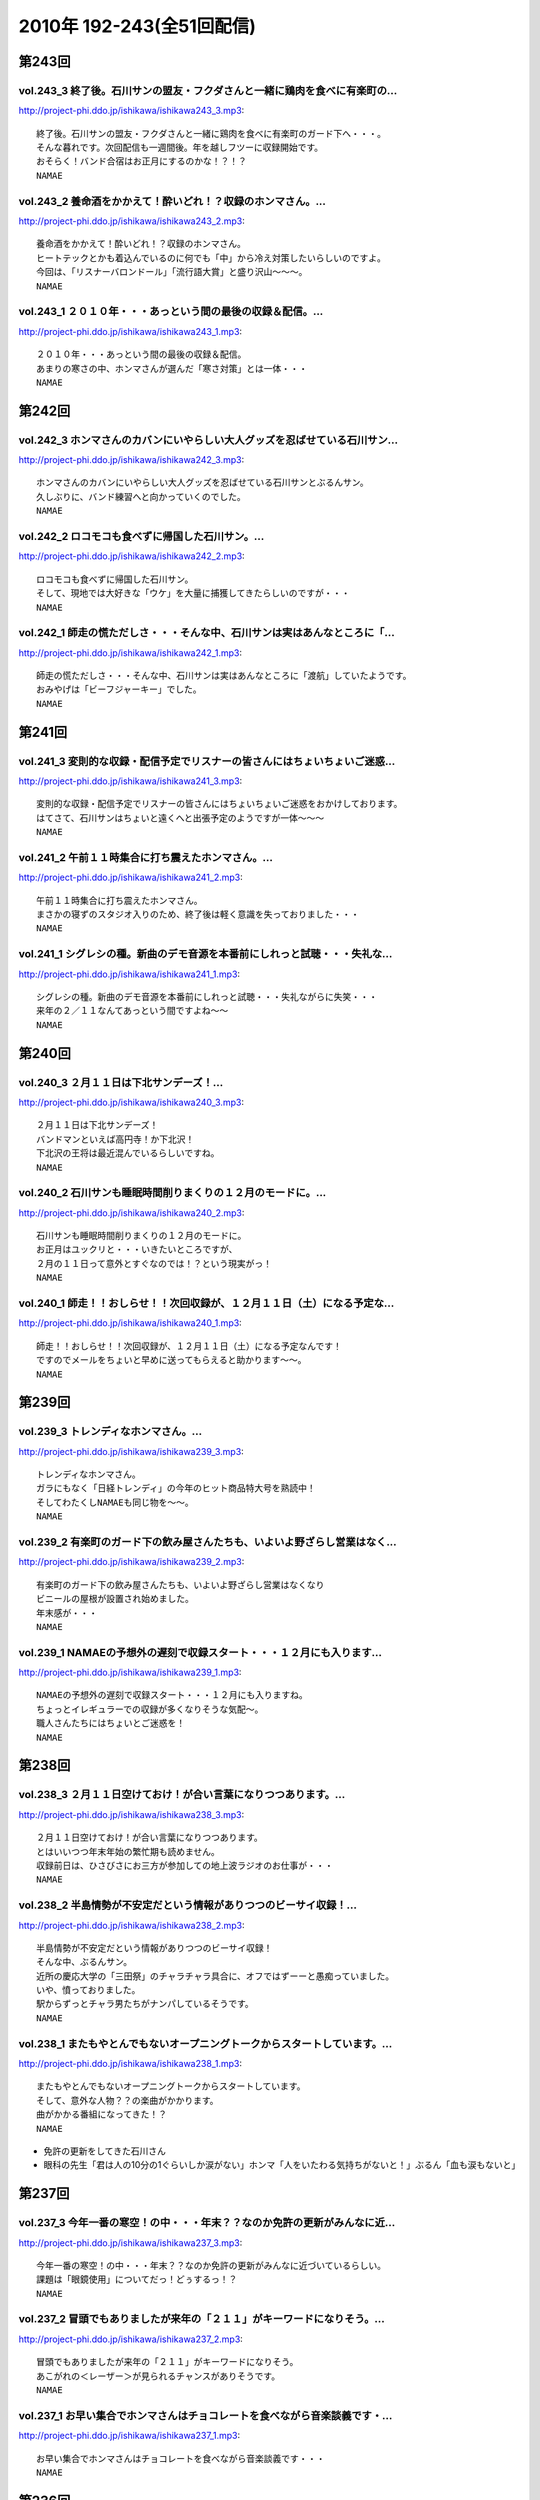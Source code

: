 ==========================
2010年 192-243(全51回配信)
==========================

第243回
========

vol.243_3 終了後。石川サンの盟友・フクダさんと一緒に鶏肉を食べに有楽町の...
---------------------------------------------------------------------------

http://project-phi.ddo.jp/ishikawa/ishikawa243_3.mp3::

   終了後。石川サンの盟友・フクダさんと一緒に鶏肉を食べに有楽町のガード下へ・・・。
   そんな暮れです。次回配信も一週間後。年を越しフツーに収録開始です。
   おそらく！バンド合宿はお正月にするのかな！？！？
   NAMAE

vol.243_2 養命酒をかかえて！酔いどれ！？収録のホンマさん。...
-------------------------------------------------------------

http://project-phi.ddo.jp/ishikawa/ishikawa243_2.mp3::

   養命酒をかかえて！酔いどれ！？収録のホンマさん。
   ヒートテックとかも着込んでいるのに何でも「中」から冷え対策したいらしいのですよ。
   今回は、「リスナーバロンドール」「流行語大賞」と盛り沢山～～～。
   NAMAE

vol.243_1 ２０１０年・・・あっという間の最後の収録＆配信。...
-------------------------------------------------------------

http://project-phi.ddo.jp/ishikawa/ishikawa243_1.mp3::

   ２０１０年・・・あっという間の最後の収録＆配信。
   あまりの寒さの中、ホンマさんが選んだ「寒さ対策」とは一体・・・
   NAMAE

第242回
========

vol.242_3 ホンマさんのカバンにいやらしい大人グッズを忍ばせている石川サン...
---------------------------------------------------------------------------

http://project-phi.ddo.jp/ishikawa/ishikawa242_3.mp3::

   ホンマさんのカバンにいやらしい大人グッズを忍ばせている石川サンとぶるんサン。
   久しぶりに、バンド練習へと向かっていくのでした。
   NAMAE

vol.242_2 ロコモコも食べずに帰国した石川サン。...
-------------------------------------------------

http://project-phi.ddo.jp/ishikawa/ishikawa242_2.mp3::

   ロコモコも食べずに帰国した石川サン。
   そして、現地では大好きな「ウケ」を大量に捕獲してきたらしいのですが・・・
   NAMAE

vol.242_1 師走の慌ただしさ・・・そんな中、石川サンは実はあんなところに「...
---------------------------------------------------------------------------

http://project-phi.ddo.jp/ishikawa/ishikawa242_1.mp3::

   師走の慌ただしさ・・・そんな中、石川サンは実はあんなところに「渡航」していたようです。
   おみやげは「ビーフジャーキー」でした。
   NAMAE

第241回
========

vol.241_3 変則的な収録・配信予定でリスナーの皆さんにはちょいちょいご迷惑...
---------------------------------------------------------------------------

http://project-phi.ddo.jp/ishikawa/ishikawa241_3.mp3::

   変則的な収録・配信予定でリスナーの皆さんにはちょいちょいご迷惑をおかけしております。
   はてさて、石川サンはちょいと遠くへと出張予定のようですが一体～～～
   NAMAE

vol.241_2 午前１１時集合に打ち震えたホンマさん。...
---------------------------------------------------

http://project-phi.ddo.jp/ishikawa/ishikawa241_2.mp3::

   午前１１時集合に打ち震えたホンマさん。
   まさかの寝ずのスタジオ入りのため、終了後は軽く意識を失っておりました・・・
   NAMAE

vol.241_1 シグレシの種。新曲のデモ音源を本番前にしれっと試聴・・・失礼な...
---------------------------------------------------------------------------

http://project-phi.ddo.jp/ishikawa/ishikawa241_1.mp3::

   シグレシの種。新曲のデモ音源を本番前にしれっと試聴・・・失礼ながらに失笑・・・
   来年の２／１１なんてあっという間ですよね～～
   NAMAE

第240回
========

vol.240_3 ２月１１日は下北サンデーズ！...
-----------------------------------------

http://project-phi.ddo.jp/ishikawa/ishikawa240_3.mp3::

   ２月１１日は下北サンデーズ！
   バンドマンといえば高円寺！か下北沢！
   下北沢の王将は最近混んでいるらしいですね。
   NAMAE

vol.240_2 石川サンも睡眠時間削りまくりの１２月のモードに。...
-------------------------------------------------------------

http://project-phi.ddo.jp/ishikawa/ishikawa240_2.mp3::

   石川サンも睡眠時間削りまくりの１２月のモードに。
   お正月はユックリと・・・いきたいところですが、
   ２月の１１日って意外とすぐなのでは！？という現実がっ！
   NAMAE

vol.240_1 師走！！おしらせ！！次回収録が、１２月１１日（土）になる予定な...
---------------------------------------------------------------------------

http://project-phi.ddo.jp/ishikawa/ishikawa240_1.mp3::

   師走！！おしらせ！！次回収録が、１２月１１日（土）になる予定なんです！
   ですのでメールをちょいと早めに送ってもらえると助かります～～。
   NAMAE

第239回
========

vol.239_3 トレンディなホンマさん。...
-------------------------------------

http://project-phi.ddo.jp/ishikawa/ishikawa239_3.mp3::

   トレンディなホンマさん。
   ガラにもなく「日経トレンディ」の今年のヒット商品特大号を熟読中！
   そしてわたくしNAMAEも同じ物を～～。
   NAMAE

vol.239_2 有楽町のガード下の飲み屋さんたちも、いよいよ野ざらし営業はなく...
---------------------------------------------------------------------------

http://project-phi.ddo.jp/ishikawa/ishikawa239_2.mp3::

   有楽町のガード下の飲み屋さんたちも、いよいよ野ざらし営業はなくなり
   ビニールの屋根が設置され始めました。
   年末感が・・・
   NAMAE

vol.239_1 NAMAEの予想外の遅刻で収録スタート・・・１２月にも入ります...
---------------------------------------------------------------------------

http://project-phi.ddo.jp/ishikawa/ishikawa239_1.mp3::

   NAMAEの予想外の遅刻で収録スタート・・・１２月にも入りますね。
   ちょっとイレギュラーでの収録が多くなりそうな気配～。
   職人さんたちにはちょいとご迷惑を！
   NAMAE

第238回
========

vol.238_3 ２月１１日空けておけ！が合い言葉になりつつあります。...
-----------------------------------------------------------------

http://project-phi.ddo.jp/ishikawa/ishikawa238_3.mp3::

   ２月１１日空けておけ！が合い言葉になりつつあります。
   とはいいつつ年末年始の繁忙期も読めません。
   収録前日は、ひさびさにお三方が参加しての地上波ラジオのお仕事が・・・
   NAMAE

vol.238_2 半島情勢が不安定だという情報がありつつのビーサイ収録！...
-------------------------------------------------------------------

http://project-phi.ddo.jp/ishikawa/ishikawa238_2.mp3::

   半島情勢が不安定だという情報がありつつのビーサイ収録！
   そんな中、ぶるんサン。
   近所の慶応大学の「三田祭」のチャラチャラ具合に、オフではずーーと愚痴っていました。
   いや、憤っておりました。
   駅からずっとチャラ男たちがナンパしているそうです。
   NAMAE

vol.238_1 またもやとんでもないオープニングトークからスタートしています。...
---------------------------------------------------------------------------

http://project-phi.ddo.jp/ishikawa/ishikawa238_1.mp3::

   またもやとんでもないオープニングトークからスタートしています。
   そして、意外な人物？？の楽曲がかかります。
   曲がかかる番組になってきた！？
   NAMAE

* 免許の更新をしてきた石川さん
* 眼科の先生「君は人の10分の1ぐらいしか涙がない」ホンマ「人をいたわる気持ちがないと！」ぶるん「血も涙もないと」

第237回
========

vol.237_3 今年一番の寒空！の中・・・年末？？なのか免許の更新がみんなに近...
---------------------------------------------------------------------------

http://project-phi.ddo.jp/ishikawa/ishikawa237_3.mp3::

   今年一番の寒空！の中・・・年末？？なのか免許の更新がみんなに近づいているらしい。
   課題は「眼鏡使用」についてだっ！どぅするっ！？
   NAMAE

vol.237_2 冒頭でもありましたが来年の「２１１」がキーワードになりそう。...
-------------------------------------------------------------------------

http://project-phi.ddo.jp/ishikawa/ishikawa237_2.mp3::

   冒頭でもありましたが来年の「２１１」がキーワードになりそう。
   あこがれの＜レーザー＞が見られるチャンスがありそうです。
   NAMAE

vol.237_1 お早い集合でホンマさんはチョコレートを食べながら音楽談義です・...
---------------------------------------------------------------------------

http://project-phi.ddo.jp/ishikawa/ishikawa237_1.mp3::

   お早い集合でホンマさんはチョコレートを食べながら音楽談義です・・・
   NAMAE

第236回
========

vol.236_3 ホンマさんも良くぞめげずにブログを続けているものだと感心してい...
---------------------------------------------------------------------------

http://project-phi.ddo.jp/ishikawa/ishikawa236_3.mp3::

   ホンマさんも良くぞめげずにブログを続けているものだと感心している次第。
   次回収録は週明けての火曜を予定しているので週末じっくりと考えて！？メール送ってきてくださいませ～～～
   NAMAE

vol.236_2 ぶるんサン・・・パン屋のセガレパワー今回は炸裂中。...
---------------------------------------------------------------

http://project-phi.ddo.jp/ishikawa/ishikawa236_2.mp3::

   ぶるんサン・・・パン屋のセガレパワー今回は炸裂中。
   広島の名店の味をはたして、三田のパン屋は分析できたのしょうか？？
   NAMAE

vol.236_1 日曜の昼下がりの集合！...
-----------------------------------

http://project-phi.ddo.jp/ishikawa/ishikawa236_1.mp3::

   日曜の昼下がりの集合！
   有楽町はガード下で明るいうちから酒かっくらっています！！
   NAMAE

第235回
========

vol.235_3 今回から、サウンドマン・マンゴースタジオにも、マイクのスイッチ...
---------------------------------------------------------------------------

http://project-phi.ddo.jp/ishikawa/ishikawa235_3.mp3::

   今回から、サウンドマン・マンゴースタジオにも、マイクのスイッチ＝「カフ」が導入されました！
   しゃべり手の意思によって、スイッチが入れられる状況になったのですが、いかんせん慣れていない！
   よって、ジングル明けなど遠くでしゃべっているように聴こえることがあるかと思います。
   さて、できるようになるもんかな～～～。
   （ラジオのスタジオでは普通のことですが常に発展途上のスタジオなものでして・・・）
   NAMAE

vol.235_2 ホンマさんの「百日セキ」は完治！？した模様です。...
-------------------------------------------------------------

http://project-phi.ddo.jp/ishikawa/ishikawa235_2.mp3::

   ホンマさんの「百日セキ」は完治！？した模様です。
   ただ「おさえている」状況だそうです。
   うーん、それってどうなのでしょうか。
   NAMAE

vol.235_1 私、NAMAEが朝から、何も食べておらず...
-----------------------------------------------------

http://project-phi.ddo.jp/ishikawa/ishikawa235_1.mp3::

   私、NAMAEが朝から、何も食べておらず
   ザッツ・ファストフード・・・マクドナルドをスタジオで食すという流れに！！
   よってスタジオ中にあのマックの匂いが充満！！
   そんな中での収録です。
   NAMAE

第234回
========

vol.234_3 今回の配信分でたびたび出てくる「クロストーク」というワード。...
-------------------------------------------------------------------------

http://project-phi.ddo.jp/ishikawa/ishikawa234_3.mp3::

   今回の配信分でたびたび出てくる「クロストーク」というワード。
   まぁ、ラジオやテレビなど放送でよく「だめよ」と言われるもので、複数人でしゃべる場合、
   他の人のしゃべりにかぶるな・・・といったことなんですが、
   まぁビーサイメンバーは意外とクロストークはないですかな。どうでしょうか？
   NAMAE

vol.234_2 寄る年波・・・それぞれが成長し、年輪を重ねていくわけですが...
-----------------------------------------------------------------------

http://project-phi.ddo.jp/ishikawa/ishikawa234_2.mp3::

   寄る年波・・・それぞれが成長し、年輪を重ねていくわけですが
   ビーサイの内容のくだらなさのベクトルの方向性は年輪を重ねているとは思えませんね。
   NAMAE

vol.234_1 「いやぁ～～クライマックスシリーズのノムさんの解説最高だったわ...
---------------------------------------------------------------------------

http://project-phi.ddo.jp/ishikawa/ishikawa234_1.mp3::

   「いやぁ～～クライマックスシリーズのノムさんの解説最高だったわぁ～～。
   エモヤンと一緒だったのもよかったわぁ～～～」
   BYぶるん・・・と、またもや女子ウケしない会話のする有楽町のスタジオから。
   NAMAE

第233回
========

vol.233_3 皆さんも百日セキには気をつけて！...
---------------------------------------------

http://project-phi.ddo.jp/ishikawa/ishikawa233_3.mp3::

   皆さんも百日セキには気をつけて！
   ホンマさんの近辺では、ポッドキャストとは言えど、
   公表できないネタがまだまだ・・・これは・・・
   NAMAE

vol.233_2 パ・リーグのクライマックスシリーズ最終戦の動向を気にしながらの...
---------------------------------------------------------------------------

http://project-phi.ddo.jp/ishikawa/ishikawa233_2.mp3::

   パ・リーグのクライマックスシリーズ最終戦の動向を気にしながらの収録！！
   収録の合間はああだこうだいいながら野球談義！
   NAMAE

vol.233_1 ホンマさんが三週連続の「マスクマン」での登場！！...
-------------------------------------------------------------

http://project-phi.ddo.jp/ishikawa/ishikawa233_1.mp3::

   ホンマさんが三週連続の「マスクマン」での登場！！
   ぐふぐふ言っています・・・お聴き苦しかったら・・・
   NAMAE

第232回
========

vol.232_3 ガツンガツンに尾を引く・・・...
-----------------------------------------

http://project-phi.ddo.jp/ishikawa/ishikawa232_3.mp3::

   ガツンガツンに尾を引く・・・
   「ぶるん合コンで収録スケジュール調整事件」ぐったりすること確実な罰ゲームのお話が長引き～～。
   「なまえさんも来てよ～～」とお誘いもありますが・・・
   NAMAE

vol.232_2 体育の日（祝日）収録だったので静かな有楽町オフィス街。...
-------------------------------------------------------------------

http://project-phi.ddo.jp/ishikawa/ishikawa232_2.mp3::

   体育の日（祝日）収録だったので静かな有楽町オフィス街。
   夏場は地獄の暑さのスタジオも、空調がとまっていても快適な季節となっておりますよ。
   NAMAE

vol.232_1 誕生日パーティにも「マスク姿」で登場するホンマさんですが、...
-----------------------------------------------------------------------

http://project-phi.ddo.jp/ishikawa/ishikawa232_1.mp3::

   誕生日パーティにも「マスク姿」で登場するホンマさんですが、
   一週間たった収録当日もまたもや風邪モード！！
   石川さんもどうやら・・・
   NAMAE

第231回
========

vol.231_3 週アタマ・・・月曜夜からの誕生パーティーへ・・・...
-------------------------------------------------------------

http://project-phi.ddo.jp/ishikawa/ishikawa231_3.mp3::

   週アタマ・・・月曜夜からの誕生パーティーへ・・・
   その模様のルポは来週になるのかならないのか！？
   ぶるんさんの「１５時間夜行バス」は実現なるのか！？
   NAMAE

vol.231_2 とある、バースデイパーティに行くのに誰一人として「誕生日プレゼ...
---------------------------------------------------------------------------

http://project-phi.ddo.jp/ishikawa/ishikawa231_2.mp3::

   とある、バースデイパーティに行くのに誰一人として「誕生日プレゼント」を用意していないっ！！
   どうするビーサイメンバー・・・石川さんノリとしては「タバコだな」と。
   NAMAE

vol.231_1 ホンマさん・・・まさかのマスクマンで登場！...
-------------------------------------------------------

http://project-phi.ddo.jp/ishikawa/ishikawa231_1.mp3::

   ホンマさん・・・まさかのマスクマンで登場！
   セキが出ていてお聴き苦しいところありますが、内容はエンジン全開で。
   NAMAE

第230回
========

vol.230_3 ホンマさん、新曲への意欲が湧いてきているようで！...
-------------------------------------------------------------

http://project-phi.ddo.jp/ishikawa/ishikawa230_3.mp3::

   ホンマさん、新曲への意欲が湧いてきているようで！
   リスナーのみんなは、下北沢とかって行ったことある？
   行きたいけど行くチャンスがないアナタ～～～
   そんな機会をビーサイで作れたらっ！！
   NAMAE

vol.230_2 石川サンのまさかの「夢」ネタからスタートの一本目でしたが～～～...
---------------------------------------------------------------------------

http://project-phi.ddo.jp/ishikawa/ishikawa230_2.mp3::

   石川サンのまさかの「夢」ネタからスタートの一本目でしたが～～～。
   先週末は、有楽町のマンゴースタジオでの収録もないのにベタにガード下の居酒屋へ。
   しかも最近、石川サンがそこそこ通っているので、おやじサンに顔を覚えられている始末。
   NAMAE

vol.230_1 まさかの新キャラ！？ヨシミちゃん登場・・・...
-------------------------------------------------------

http://project-phi.ddo.jp/ishikawa/ishikawa230_1.mp3::

   まさかの新キャラ！？ヨシミちゃん登場・・・
   しかもまたヒドい表現方法を・・・
   NAMAE

第229回
========

vol.229_3 そんなさなか、コレクティブストアでは、...
---------------------------------------------------

http://project-phi.ddo.jp/ishikawa/ishikawa229_3.mp3::

   そんなさなか、コレクティブストアでは、
   ひそかに限定グッズが販売をスタートしているとかしないとか！？
   今回も、なかなかナイス！ナイス村西！
   NAMAE

vol.229_2 しゃべくるお三方の顔・・・鼻のアタマは真っ赤！...
-----------------------------------------------------------

http://project-phi.ddo.jp/ishikawa/ishikawa229_2.mp3::

   しゃべくるお三方の顔・・・鼻のアタマは真っ赤！
   日焼けしまくりで帰ってきたその姿は登山家のそれでありました！
   ホンマさんは・・・日焼けしてない。
   アグレッシブさはほどほどにテントを転々としていたらしい。
   NAMAE

vol.229_1 なんだかんだで滋賀県！琵琶湖！草津！...
-------------------------------------------------

http://project-phi.ddo.jp/ishikawa/ishikawa229_1.mp3::

   なんだかんだで滋賀県！琵琶湖！草津！
   お三方＋弊社サウンドマンからも兵隊がひとり。
   道中裏話もそこそこに罵倒が・・・どんだけ否定されるのか！
   NAMAE

第228回
========

vol.228_3 静かな湖畔の森の陰から・・・ビーサイ三人の声がする！！...
-------------------------------------------------------------------

http://project-phi.ddo.jp/ishikawa/ishikawa228_3.mp3::

   静かな湖畔の森の陰から・・・ビーサイ三人の声がする！！
   次回も月曜収録の予定～～なのですがっ！
   三連休最後の日にはたして三人は無事に帰ってこれるのか！？！？これが問題。
   なにしろ昨年は１１時間かかってますから。
   NAMAE

vol.228_2 なんといっても琵琶湖！三連休のためレンタカーもままならぬ状況！...
---------------------------------------------------------------------------

http://project-phi.ddo.jp/ishikawa/ishikawa228_2.mp3::

   なんといっても琵琶湖！三連休のためレンタカーもままならぬ状況！とのことだが・・・
   無事を願いたいものです。
   ちなみに今回は、チケットがなくても入れる「フリーエリア」にブースがあるとのことなので
   ライブ観覧のないひとも触れあい！？が可能ですよ。
   NAMAE

vol.228_1 突貫工事で良い物ができてこそ！！...
---------------------------------------------

http://project-phi.ddo.jp/ishikawa/ishikawa228_1.mp3::

   突貫工事で良い物ができてこそ！！
   滋賀県は草津・・・（草津温泉じゃないぞ！）で行われる「イナズマロックフェス」に
   今年は石川サンがお仕事で参加！
   さらにホンマさんぶるんサンの仕事も取り付けてきたので
   今週末はビーサイメンバーは琵琶湖のほとりに出現するのだ！
   NAMAE

第227回
========

vol.227_3 イナズマロックフェスもとっくのとうに二週間を切っておりまして・...
---------------------------------------------------------------------------

http://project-phi.ddo.jp/ishikawa/ishikawa227_3.mp3::

   イナズマロックフェスもとっくのとうに二週間を切っておりまして・・・
   はたして石川サンの動きはどうなるのか！？！？
   滋賀県近辺の皆さんはお知らせに注目！
   NAMAE

vol.227_2 というわけで、まさかの『合コン』によるスケジュール調整だったわ...
---------------------------------------------------------------------------

http://project-phi.ddo.jp/ishikawa/ishikawa227_2.mp3::

   というわけで、まさかの『合コン』によるスケジュール調整だったわけです！
   残暑混じりのビーサイ選挙への投票・・・待ってます！！
   罰ゲームか！？
   NAMAE

vol.227_1 ９月３日（木曜）に来たリアルなメール・・・...
-------------------------------------------------------

http://project-phi.ddo.jp/ishikawa/ishikawa227_1.mp3::

   ９月３日（木曜）に来たリアルなメール・・・
   ＦＲＯＭぶるんぶるん
   「来週の収録。月曜にどうしても外せない用事が出来てしまいました。収録日ずらすこと出来ますか？」
   そこから始まったスケジュール調整諸々・・・
   そして、収録は９月７日（火曜）の夜８時半からスタートしたわけですが～～～
   NAMAE

第226回
========

vol.226_3 北日本ってどの辺からなのか！？わかりませんが、...
-----------------------------------------------------------

http://project-phi.ddo.jp/ishikawa/ishikawa226_3.mp3::

   北日本ってどの辺からなのか！？わかりませんが、
   はたして北海道ツアー計画は実現するのか！？
   これは予算との相談にもなりそうですな。
   ＮＡＭＡＥ

vol.226_2 ぶるんさん曰く「あややはメッチャかわいいんだぞ！」発言から早・...
---------------------------------------------------------------------------

http://project-phi.ddo.jp/ishikawa/ishikawa226_2.mp3::

   ぶるんさん曰く「あややはメッチャかわいいんだぞ！」発言から早・・・
   先日の石川さんとの「Ｆ１」さんたちとのお仕事。
   「しーあがいなーそいほー」の真実がわかりました。
   ＮＡＭＡＥ

vol.226_1 明らかな寝坊なのでは！？...
-------------------------------------

http://project-phi.ddo.jp/ishikawa/ishikawa226_1.mp3::

   明らかな寝坊なのでは！？
   ぬるりと３０分遅れのホンマさん・・・
   なんとかスタートするも、なんやかんや言われ・・・。
   プリズンブレイクの企画化も！？
   ＮＡＭＡＥ

第225回
========

vol.225_3 次なる握手会ツアーの行き先は・・・北日本は実現するのか！？！？...
---------------------------------------------------------------------------

http://project-phi.ddo.jp/ishikawa/ishikawa225_3.mp3::

   次なる握手会ツアーの行き先は・・・北日本は実現するのか！？！？
   そのためにも・・・ウィークデイは仕事しよ～
   NAMAE

vol.225_2 ホンマさんの才能が開花する・・・2010夏っ～...
-----------------------------------------------------------

http://project-phi.ddo.jp/ishikawa/ishikawa225_2.mp3::

   ホンマさんの才能が開花する・・・2010夏っ～
   スタジオはタニマチさんたちからの素敵なお土産であふれました～～～
   本当にありがとうございます。
   NAMAE

vol.225_1 本州の果てへ・・・北九州帰りのお三方！...
---------------------------------------------------

http://project-phi.ddo.jp/ishikawa/ishikawa225_1.mp3::

   本州の果てへ・・・北九州帰りのお三方！
   冒頭から非常に下衆！ゲス！な入りです・・・
   どんな車内だったのだろうか・・・
   NAMAE

第224回
========

vol.224_3 まさかの！？ラストはYOKOHAMA！！...
-----------------------------------------------------

http://project-phi.ddo.jp/ishikawa/ishikawa224_3.mp3::

   まさかの！？ラストはYOKOHAMA！！
   東海道で『なぞかけ』がこのようなカタチでブレイクするとは！？
   次週は・・・早くもさらに西へ！！
   NAMAE

vol.224_2 ねづっちサン乗っかりも甚だしい！！...
-----------------------------------------------

http://project-phi.ddo.jp/ishikawa/ishikawa224_2.mp3::

   ねづっちサン乗っかりも甚だしい！！
   ホンマさんの意外な才能が開花したとの中日本道中のようです。
   しかし、フツーではありえない日程ですが、フツーにロングドライブを敢行しとりますな。
   NAMAE

vol.224_1 「あいのり」が復活！？と噂される折・・・...
-----------------------------------------------------

http://project-phi.ddo.jp/ishikawa/ishikawa224_1.mp3::

   「あいのり」が復活！？と噂される折・・・
   こちらではいつものデスワゴン！が真夏に復活！
   今回のラストは見事なミラクルが起こったらしいのですが～～～
   NAMAE

第223回
========

vol.223_3 いよいよ「中日本」ツアーが始まります！！...
-----------------------------------------------------

http://project-phi.ddo.jp/ishikawa/ishikawa223_3.mp3::

   いよいよ「中日本」ツアーが始まります！！
   昨年末は徳島から長岡行きの時にすっ飛ばしていった富山にも出没する予定・・・はたして・・・
   ツイッター登録してみよう～～ホンマさんが行脚実況する予定ですぜ。
   NAMAE

vol.223_2 ペーパードライバー歴早１０年のぶるんサン！！...
---------------------------------------------------------

http://project-phi.ddo.jp/ishikawa/ishikawa223_2.mp3::

   ペーパードライバー歴早１０年のぶるんサン！！
   学生時代は親のクルマをブイブイ乗り回していたというが・・・
   週末にハンドルを握ることはあるのか！？
   NAMAE

vol.223_1 気になる全国行脚・・・石川サンのナイス！スケジューリングの模様...
---------------------------------------------------------------------------

http://project-phi.ddo.jp/ishikawa/ishikawa223_1.mp3::

   気になる全国行脚・・・石川サンのナイス！スケジューリングの模様は番組ホームページにて詳細が。
   お盆の中央高速ってどうなんだろうか！？
   強行軍なのかないのか！？
   NAMAE

第222回
========

vol.222_3 FMかつしか！！京成立石って東京のどのへんなんだ！？...
-----------------------------------------------------------------

http://project-phi.ddo.jp/ishikawa/ishikawa222_3.mp3::

   FMかつしか！！京成立石って東京のどのへんなんだ！？
   東京人でも結構なローカルスポットです。
   良い居酒屋とかはあるらしい・・・程度の情報しか・・・
   NAMAE

vol.222_2 東京即売会・・・S2NのTシャツを着込んで登場！といきたかった...
---------------------------------------------------------------------------

http://project-phi.ddo.jp/ishikawa/ishikawa222_2.mp3::

   東京即売会・・・S2NのTシャツを着込んで登場！といきたかったところですがっ！（NAMAEも着ていったよ）
   なんと、ぶるんサン・・・素でフツーのいつもの服で登場！
   ぶるんサンのTシャツはまだリスナーの目に生で触れることはないのでした・・・
   NAMAE

vol.222_1 FMかつしか！東京即売会！タニマチング!!! といろいろあった...
---------------------------------------------------------------------------

http://project-phi.ddo.jp/ishikawa/ishikawa222_1.mp3::

   FMかつしか！東京即売会！タニマチング!!! といろいろあった一週間。
   猛暑の中しゃべっています。いやぁ、ごっつぁんでした～～～
   NAMAE

第221回
========

vol.221_3 ２０２２年・・・ワールドカップ日本開催に向けての招致活動・・・...
---------------------------------------------------------------------------

http://project-phi.ddo.jp/ishikawa/ishikawa221_3.mp3::

   ２０２２年・・・ワールドカップ日本開催に向けての招致活動・・・
   一応の成果を見せたようですが・・・
   S2Nの販売会招致活動も全国的に激化している模様です。
   NAMAE

vol.221_2 文京区・・・茗荷谷・・・東京に住む我々にも結構、馴染みの薄い地...
---------------------------------------------------------------------------

http://project-phi.ddo.jp/ishikawa/ishikawa221_2.mp3::

   文京区・・・茗荷谷・・・東京に住む我々にも結構、馴染みの薄い地域での販売会スタート！
   来てね～～～いや、メンバーがたどり着けるのか！？
   NAMAE

vol.221_1 地上波にコノ人たちが出ていいのか・・・...
---------------------------------------------------

http://project-phi.ddo.jp/ishikawa/ishikawa221_1.mp3::

   地上波にコノ人たちが出ていいのか・・・
   アノ「こち亀」で有名な下町のコミュニティーFMに登場しちゃうわけです。
   NAMAE

第220回
========

vol.220_3 シグレシ・・・あれアー写は！？...
-------------------------------------------

http://project-phi.ddo.jp/ishikawa/ishikawa220_3.mp3::

   シグレシ・・・あれアー写は！？
   そう宣材写真がないのですっ！はたして・・・
   NAMAE

vol.220_2 「タニマチ」とずぶずぶになりそうなビーサイ！！...
-----------------------------------------------------------

http://project-phi.ddo.jp/ishikawa/ishikawa220_2.mp3::

   「タニマチ」とずぶずぶになりそうなビーサイ！！
   ごっちゃん体質になるのはこれからだ！！野球賭博は・・・ダメですよ！！
   全国的な「招致合戦」が展開中です。
   NAMAE

vol.220_1 酷暑日の東京・・・...
-------------------------------

http://project-phi.ddo.jp/ishikawa/ishikawa220_1.mp3::

   酷暑日の東京・・・
   海の日の収録！も相変わらず、空調のきかない休日のスタジオからお届け～～～。
   石川さんはジム帰り・・・
   NAMAE

第219回
========

vol.219_3 コノ夏、神出鬼没になりそうなビーサイメンバー。...
-----------------------------------------------------------

http://project-phi.ddo.jp/ishikawa/ishikawa219_3.mp3::

   コノ夏、神出鬼没になりそうなビーサイメンバー。
   手売りで地方まわり・・・典型的なインディーズ的動きがここに・・・。
   那須塩原はマスト事項に。大田原牛が忘れられないようです。
   NAMAE

vol.219_2 ・・・地方各局！への仕掛けについて！！...
---------------------------------------------------

http://project-phi.ddo.jp/ishikawa/ishikawa219_2.mp3::

   ・・・地方各局！への仕掛けについて！！
   東京へ討って出る・・・のではなくて、地方に討って出るUターン！？
   就職方式プロモーションです。
   NAMAE

vol.219_1 「音源解禁」その後の反応がいろいろと・・・...
-------------------------------------------------------

http://project-phi.ddo.jp/ishikawa/ishikawa219_1.mp3::

   「音源解禁」その後の反応がいろいろと・・・
   フルオンエアーはないのでそれは「お皿」を手にしてからですな。
   NAMAE

第218回
========

vol.218_3 地方局のラジオ番組が異様に気になるビーサイメンバー！...
-----------------------------------------------------------------

http://project-phi.ddo.jp/ishikawa/ishikawa218_3.mp3::

   地方局のラジオ番組が異様に気になるビーサイメンバー！
   配信している我々だが、やはり地上波へのあくなき憧れは・・・あるっ！
   NAMAE

vol.218_2 収録前・・・ホンマさんによる執拗なまでの「K－POP」プロモー...
---------------------------------------------------------------------------

http://project-phi.ddo.jp/ishikawa/ishikawa218_2.mp3::

   収録前・・・ホンマさんによる執拗なまでの「K－POP」プロモーションに唖然騒然！！
   自分たちの音楽をさしおきおすすめする有様！！
   NAMAE

vol.218_1 いわゆるひとつの「宇宙初OA」的なっ！！...
-----------------------------------------------------

http://project-phi.ddo.jp/ishikawa/ishikawa218_1.mp3::

   いわゆるひとつの「宇宙初OA」的なっ！！
   噂のあの曲がズンズン流れるので・・・静かにして聴くよーに！
   NAMAE

第217回
========

vol.217_3 こちらの配信の最後に、S2Nがの楽曲がチろっと流れます！...
---------------------------------------------------------------------

http://project-phi.ddo.jp/ishikawa/ishikawa217_3.mp3::

   こちらの配信の最後に、S2Nがの楽曲がチろっと流れます！
   本オンエアはいつに・・・
   NAMAE

vol.217_2 スタジオがまたしても猛暑になる時期がやってきました！！...
-------------------------------------------------------------------

http://project-phi.ddo.jp/ishikawa/ishikawa217_2.mp3::

   スタジオがまたしても猛暑になる時期がやってきました！！
   マンゴースタジオはまさに熱帯です。
   楽曲のリクエスト体制は整えておいてください！！
   NAMAE

vol.217_1 まさかの「死にたい」発言から！！？？...
-------------------------------------------------

http://project-phi.ddo.jp/ishikawa/ishikawa217_1.mp3::

   まさかの「死にたい」発言から！！？？
   先週末は「マスタリング」だったのですが・・・はたして！？
   NAMAE

第216回
========

vol.216_3 集合はゆるく！！解散は一目散に！！...
-----------------------------------------------

http://project-phi.ddo.jp/ishikawa/ishikawa216_3.mp3::

   集合はゆるく！！解散は一目散に！！
   なんでもヴォーカル録があるとかで。
   またしても、ヤナギダさんの元へとお三方は出ていったのでした・・・
   NAMAE

vol.216_2 ホンマさんがっ！クリエイターのはしくれ的にパソコンで音づくりを...
---------------------------------------------------------------------------

http://project-phi.ddo.jp/ishikawa/ishikawa216_2.mp3::

   ホンマさんがっ！クリエイターのはしくれ的にパソコンで音づくりをしていらっしゃる～～～！！
   そんなクリエイティブなスタジオからお届けしていますが。
   NAMAE

vol.216_1 ホンマさんによる・・・ゲスイイ男発言！！...
-----------------------------------------------------

http://project-phi.ddo.jp/ishikawa/ishikawa216_1.mp3::

   ホンマさんによる・・・ゲスイイ男発言！！
   今回も「ゲスイイ話」からスタートです。
   NAMAE

第215回
========

vol.215_3 サッカー日本代表の活躍のわからぬままのいつもの収録！...
-----------------------------------------------------------------

http://project-phi.ddo.jp/ishikawa/ishikawa215_3.mp3::

   サッカー日本代表の活躍のわからぬままのいつもの収録！
   代表の結果以上に、レコーディングの結果が気になるお三方でした！！
   なんか、ミュージシャンのやっているポッドキャストになってきましたな。
   NAMAE

vol.215_2 こちらの配信が行われている頃は...
-------------------------------------------

http://project-phi.ddo.jp/ishikawa/ishikawa215_2.mp3::

   こちらの配信が行われている頃は
   おそらく「レコーディング」が完結しているであろう・・・。はたして出来は！?
   男たちの顔は、ミュージシャンのそれであった・・・
   NAMAE

vol.215_1 「ビーサイ決戦前夜！！」...
-------------------------------------

http://project-phi.ddo.jp/ishikawa/ishikawa215_1.mp3::

   「ビーサイ決戦前夜！！」
   この日は、ビーサイにとって
   まさに決戦前夜となる緊張感あふれる・・・！？収録になりました。
   いや、いいわけか！？！？
   NAMAE

第214回
========

vol.214_3 『音楽性の違い』ならぬ『人間性の違い』！？で...
---------------------------------------------------------

http://project-phi.ddo.jp/ishikawa/ishikawa214_3.mp3::

   『音楽性の違い』ならぬ『人間性の違い』！？で
   はや解散が噂されるシグレシ・・・
   二本目でちょっと流れたアノ音に関しての感想は
   ちびっとでもいいから待っているようです。
   NAMAE

vol.214_2 「ぼくたちってちょっと会い過ぎなんじゃないかな！？」...
-----------------------------------------------------------------

http://project-phi.ddo.jp/ishikawa/ishikawa214_2.mp3::

   「ぼくたちってちょっと会い過ぎなんじゃないかな！？」
   週３回は逢瀬を重ねるビーサイメンバーッ！！
   曲の！曲のできばえはどうなのか！？
   NAMAE

vol.214_1 「とんでもない！！」お話からひとつスタートです。...
-------------------------------------------------------------

http://project-phi.ddo.jp/ishikawa/ishikawa214_1.mp3::

   「とんでもない！！」お話からひとつスタートです。
   円山町・・・神泉・・・ちょっといかがわしい場所も近いですしね。
   NAMAE

第213回
========

vol.213_3 ホンマさんの公約。...
-------------------------------

http://project-phi.ddo.jp/ishikawa/ishikawa213_3.mp3::

   ホンマさんの公約。
   「ルナシーに１００マンぶっこむ」発言に余波が・・・
   NAMAE

vol.213_2 本日も「シグレシ」のTシャツで登場の石川サン。...
-----------------------------------------------------------

http://project-phi.ddo.jp/ishikawa/ishikawa213_2.mp3::

   本日も「シグレシ」のTシャツで登場の石川サン。
   お三方のTシャツが夏までにクッタクッタッになるのではないかと心配です。
   NAMAE

vol.213_1 保守派が集まるポッドキャスト！！ビーサイ！！...
---------------------------------------------------------

http://project-phi.ddo.jp/ishikawa/ishikawa213_1.mp3::

   保守派が集まるポッドキャスト！！ビーサイ！！
   盛り上がりをみせる「Tシャツ問題」・・・重大なお知らせもあるよ。
   いったいどうなる！？
   NAMAE

第212回
========

vol.212_3 ビーサイTVが久々にアップ中！...
-------------------------------------------

http://project-phi.ddo.jp/ishikawa/ishikawa212_3.mp3::

   ビーサイTVが久々にアップ中！
   探偵活動中の駐車料金もなかなかの額に！
   その額が中身の濃さに反映・・・されているはずだ！！！
   NAMAE

vol.212_2 リスナーTシャツデザインはHPでアップ予定！！...
-----------------------------------------------------------

http://project-phi.ddo.jp/ishikawa/ishikawa212_2.mp3::

   リスナーTシャツデザインはHPでアップ予定！！
   保守なのか革新なのか・・・決めるのはアナタ。
   ぜひともサイトへGOGOGO。
   NAMAE

vol.212_1 なんともはや、活動が活性化。...
-----------------------------------------

http://project-phi.ddo.jp/ishikawa/ishikawa212_1.mp3::

   なんともはや、活動が活性化。
   週に３回は「ビーサイ」として顔を合わせるお三方。
   しかし毎度の不協和音は相変わらずで・・・
   NAMAE

第211回
========

vol.211_3 Tシャツカスタムにかける時間は有意義か無駄か！？...
-------------------------------------------------------------

http://project-phi.ddo.jp/ishikawa/ishikawa211_3.mp3::

   Tシャツカスタムにかける時間は有意義か無駄か！？
   最短で決める人はどれくらいで決めに入るのでしょうか？？
   ビーサイメンバー＆スタッフはえてして優柔不断なオトコたたちの集まりなようです。
   NAMAE

vol.211_2 15分ごとに繰り返される責め苦！！ホンマさんは現れるのか！？...
-------------------------------------------------------------------------

http://project-phi.ddo.jp/ishikawa/ishikawa211_2.mp3::

   15分ごとに繰り返される責め苦！！ホンマさんは現れるのか！？
   ビーサイTV・・・鋭意制作中です。
   NAMAE

vol.211_1 いてほしいときにまたアノ人がいない・・・...
-----------------------------------------------------

http://project-phi.ddo.jp/ishikawa/ishikawa211_1.mp3::

   いてほしいときにまたアノ人がいない・・・
   集合が午後７時半にして・・・
   そしてまた惨劇がっ！！
   NAMAE

第210回
========

vol.210_3 「プライベシー」にズカズカと踏み込むビーサイ！...
-----------------------------------------------------------

http://project-phi.ddo.jp/ishikawa/ishikawa210_3.mp3::

   「プライベシー」にズカズカと踏み込むビーサイ！
   ホンマさんの新居情報は「動く画」でお届けできる・・・かもしれません！！
   ちなみに『お蔵』の可能性もなきにしもあらずの発言です！！
   NAMAE

vol.210_2 Tシャツ販売開始！！まぢで、PCの前から離れられなくなる画期的...
---------------------------------------------------------------------------

http://project-phi.ddo.jp/ishikawa/ishikawa210_2.mp3::

   Tシャツ販売開始！！まぢで、PCの前から離れられなくなる画期的！？システムを導入～～～。
   自分の感性を信じてデザインよろしく！！
   NAMAE

vol.210_1 石川サンの意外なる告白・・・霊感・・・...
---------------------------------------------------

http://project-phi.ddo.jp/ishikawa/ishikawa210_1.mp3::

   石川サンの意外なる告白・・・霊感・・・
   あら、ぶるんさんにも・・・?
   スピリチュアルポッドキャストがここに！！
   NAMAE

第209回
========

vol.209_3 ホンマが熱いぜ！！...
-------------------------------

http://project-phi.ddo.jp/ishikawa/ishikawa209_3.mp3::

   ホンマが熱いぜ！！
   コーナー説明が急遽、ホンマさんになっている今回。
   次回、５年目に突入のビーサイ。１０年目を目指せ！？
   NAMAE

vol.209_2 来週はなんと「物販デビュー」についての詳細が・・・...
---------------------------------------------------------------

http://project-phi.ddo.jp/ishikawa/ishikawa209_2.mp3::

   来週はなんと「物販デビュー」についての詳細が・・・
   これは本当に、PCの前にかじりついてしまう驚愕のシステム。
   震えてまて！！
   NAMAE

vol.209_1 GWもビーサイ！いたってフツーに集合＆収録。...
---------------------------------------------------------

http://project-phi.ddo.jp/ishikawa/ishikawa209_1.mp3::

   GWもビーサイ！いたってフツーに集合＆収録。
   スタジオにはまたもやリスナーからのお土産が・・・
   ※テーマ音楽が一部途切れているところがありますがご了承下さい・・・
   NAMAE

第208回
========

vol.208_3 ビーサイパーク開催かっ！？...
---------------------------------------

http://project-phi.ddo.jp/ishikawa/ishikawa208_3.mp3::

   ビーサイパーク開催かっ！？
   五月頭はなにやら日比谷公園でいろいろとイベントがあるようですが、
   ビーサイはいたってフツーに収録をします～～
   NAMAE

vol.208_2 怒声と罵声が飛び交うスタジオから！...
-----------------------------------------------

http://project-phi.ddo.jp/ishikawa/ishikawa208_2.mp3::

   怒声と罵声が飛び交うスタジオから！
   ホンマさん集合時間を１時間間違えての登場・・・
   そしてテレビがなぜかホンマさんの手元に・・・なんでもぶるんさんへあげるとか。
   今回はあの引っ越し業者は稼働しないようです。
   NAMAE

vol.208_1 リスナー土産をほおばりながらのＧＷ直前配信！...
---------------------------------------------------------

http://project-phi.ddo.jp/ishikawa/ishikawa208_1.mp3::

   リスナー土産をほおばりながらのＧＷ直前配信！
   大型連休のお得な情報も盛りだくさんでお送りします！！
   NAMAE

第207回
========

vol.207_3 ４月・・・...
-----------------------

http://project-phi.ddo.jp/ishikawa/ishikawa207_3.mp3::

   ４月・・・
   やがて、夏がやってくるのだが、どうやら『ビーサイの夏』もやってくるようである。
   震えて待てっ！！！！
   NAMAE

vol.207_2 そういえば、ホンマさんは山形出身なのに方言が全くと言っていいほ...
---------------------------------------------------------------------------

http://project-phi.ddo.jp/ishikawa/ishikawa207_2.mp3::

   そういえば、ホンマさんは山形出身なのに方言が全くと言っていいほど出ないな・・・
   どうやら『山形弁』ではなく『庄内弁』を操るらしいとのこと。
   気になりはしないが・・・
   NAMAE

vol.207_1 「ミスターストイック」！！と化している石川サンのトークから。...
-------------------------------------------------------------------------

http://project-phi.ddo.jp/ishikawa/ishikawa207_1.mp3::

   「ミスターストイック」！！と化している石川サンのトークから。
   ササミが恋人なのか？？？ジャブを繰り出せ！
   NAMAE

第206回
========

vol.206_3 研ぎ澄まされる聴覚！！？？...
---------------------------------------

http://project-phi.ddo.jp/ishikawa/ishikawa206_3.mp3::

   研ぎ澄まされる聴覚！！？？
   石川サン、収録中に、外の高速道路の音が聞こえたとのこと・・・
   リスナーさんにも聞こえていたのかな？？
   NAMAE

vol.206_2 サウンドマンで買えるアイスを愛食しているホンマさん・・・...
---------------------------------------------------------------------

http://project-phi.ddo.jp/ishikawa/ishikawa206_2.mp3::

   サウンドマンで買えるアイスを愛食しているホンマさん・・・
   今日は「たいやきアイス」を食していました。
   NAMAE

vol.206_1 「怒り」の一本目。...
-------------------------------

http://project-phi.ddo.jp/ishikawa/ishikawa206_1.mp3::

   「怒り」の一本目。
   いや、何かと憤ってはいつもいますが今回は、アノOL文化！？にドロップキック！水平チョップ！
   NAMAE

第205回
========

vol.205_3 ぶるんさん・・・サウンドマンオフィスにパンを差し入れ大好評～～...
---------------------------------------------------------------------------

http://project-phi.ddo.jp/ishikawa/ishikawa205_3.mp3::

   ぶるんさん・・・サウンドマンオフィスにパンを差し入れ大好評～～～。
   「おう！もってきな・・・」
   三田のクロワッサンに流れる昭和的な人情～
   NAMAE

vol.205_2 ホンマさんの腰を揉むは揉むはの４月頭・・・...
-------------------------------------------------------

http://project-phi.ddo.jp/ishikawa/ishikawa205_2.mp3::

   ホンマさんの腰を揉むは揉むはの４月頭・・・
   DVD見てくれた人たちに御礼！
   NAMAE

vol.205_1 NAMAE遅刻の月曜日収録！！...
-------------------------------------------

http://project-phi.ddo.jp/ishikawa/ishikawa205_1.mp3::

   NAMAE遅刻の月曜日収録！！
   冒頭は久しぶりの『ぶっこみ』についての論議。
   週末のスポーツニュース番組を注視せよ！
   NAMAE

第204回
========

vol.204_3 ネット社会に左右されるビーサイ！...
---------------------------------------------

http://project-phi.ddo.jp/ishikawa/ishikawa204_3.mp3::

   ネット社会に左右されるビーサイ！
   改編を乗りもせず乗り越えもせずにビーサイは突き進みますです。
   NAMAE

vol.204_2 ホンマさん再び吠える・・・...
---------------------------------------

http://project-phi.ddo.jp/ishikawa/ishikawa204_2.mp3::

   ホンマさん再び吠える・・・
   最近のビーサイの流れ、トレンドはホンマさんの石川さんへの『吠え』に集約されているような空気。
   NAMAE

vol.204_1 なにやらマンゴースタジオはDVDの特典が散乱した異様な状況に・...
---------------------------------------------------------------------------

http://project-phi.ddo.jp/ishikawa/ishikawa204_1.mp3::

   なにやらマンゴースタジオはDVDの特典が散乱した異様な状況に・・・
   しかも、石川さん『水性ペン』を使用したとかでサインを消している！
   NAMAE

第203回
========

vol.203_3 なんと！めずらしく、ぶるんサンから『パン』の差し入れが収録前に...
---------------------------------------------------------------------------

http://project-phi.ddo.jp/ishikawa/ishikawa203_3.mp3::

   なんと！めずらしく、ぶるんサンから『パン』の差し入れが収録前に！
   「相変わらず普通の味だ！」との評価も、全員で完食するのでした・・・
   NAMAE

vol.203_2 ここ最近、ホンマさんの牙が剥き出しになっていく！！...
---------------------------------------------------------------

http://project-phi.ddo.jp/ishikawa/ishikawa203_2.mp3::

   ここ最近、ホンマさんの牙が剥き出しになっていく！！
   石川さんのベールがホンマさんによって剥がされていくのです～～
   NAMAE

vol.203_1 そう・・・そういうことだったのです！！...
---------------------------------------------------

http://project-phi.ddo.jp/ishikawa/ishikawa203_1.mp3::

   そう・・・そういうことだったのです！！
   リアル「激裏西川オールナイトニッポン」リターンズ！裏話満載予定です。
   そうだったのです！！
   NAMAE

第202回
========

vol.202_3 こちらの配信分・・・最後の最後に、ホンマさんによるビーサイの「...
---------------------------------------------------------------------------

http://project-phi.ddo.jp/ishikawa/ishikawa202_3.mp3::

   こちらの配信分・・・最後の最後に、ホンマさんによるビーサイの「核心」に迫る一言があります！
   最後まで止めないでいっちゃってください～～。
   NAMAE

vol.202_2 ＤＶＤは注文受付中！HPをチェック！チェック！...
-----------------------------------------------------------

http://project-phi.ddo.jp/ishikawa/ishikawa202_2.mp3::

   ＤＶＤは注文受付中！HPをチェック！チェック！
   ジャケット買いしてもイイ感じのＤＶＤ・・・封を開けなくてもいいから手にしてみては！！
    ↑そんなリスナーもいるみたいよ！
   NAMAE

vol.202_1 「ビーサイストリーム」見た人も見なかった人も聴いて欲しい・・・...
---------------------------------------------------------------------------

http://project-phi.ddo.jp/ishikawa/ishikawa202_1.mp3::

   「ビーサイストリーム」見た人も見なかった人も聴いて欲しい・・・本体の「ビーサイ」です。
   別名『台所スタジオ』からお送りした全貌が明かになりますよ～～
   NAMAE

第201回
========

vol.201_3 テーマは「挑戦～チャレンジ～」！？...
-----------------------------------------------

http://project-phi.ddo.jp/ishikawa/ishikawa201_3.mp3::

   テーマは「挑戦～チャレンジ～」！？
   ビーサイ『生放送』やっちゃいますので、
   土曜の夜はしっかりコロンをたたいてPCの前に位置をとってほしい！！
   手探り手弁当状態。どうなるビーサイライヴ・・・
   NAMAE

vol.201_2 「俺たちには土曜日しかない！～～♪」...
-------------------------------------------------

http://project-phi.ddo.jp/ishikawa/ishikawa201_2.mp3::

   「俺たちには土曜日しかない！～～♪」
   告知！ビーサイ『生放送』やります！日時は、３月１３日（土曜）２３時から！！
   詳細は、ＨＰを要チェック！
   NAMAE

vol.201_1 怒りの１本目！...
---------------------------

http://project-phi.ddo.jp/ishikawa/ishikawa201_1.mp3::

   怒りの１本目！
   って、大学生相手に・・・って話しなのですが・・・
   そんな中、緊急告知あり！中盤まで心して聴いてほしい！
   NAMAE


* 石川さん怒ってます
* 慶應義塾大学のライトミュージックソサエティの広告にビーサイが！その経緯とは…

  * 昨年末の、 :term:`SIGNAL 2 NOISE RATIO` デビューライブ、ドラムを :term:`稲垣` さんにやってもらってた

    * :term:`稲垣` さん、ライトミュージックソサエティのOB
    * :term:`節丸` さんも

  * 新宿FACEでリハーサルやる時に、 :term:`稲垣` さんの代役でライトミュージックソサエティの :term:`海野` くんが派遣される事になった
  * 前戯だけの汁男優として :term:`海野` くんがやってきた

    * のび太くんっぽくもあり、古田っぽくもある草食系の :term:`海野` くん
    * 絵に描いたような子分肌

  * イベント後、打ち上げに

    * ぶるん「で、 :term:`海野` くん童貞なの？」、ぶるんさん得意のカットイン
    * :term:`海野` 「ぶっちゃけ童貞ですよ！」
    * 石川「童貞サポートドラマー略してDDだね」ホンマ「それは言ってませんでしたけどね」

  * 後日 :term:`稲垣` さんから :term:`海野` くんに彼女ができたとメール

    * ぶるん「あんの野郎」
    * 石川「彼女ができただとぉ！？慶応のチャラついた女とつきあってんじゃねえの！？すぐにセックスしたがる！」
    * ホンマ「これが石川さん2010年最大の怒り」
    * 石川「 :term:`SIGNAL 2 NOISE RATIO` これからまた迷走に入ります」

* ビーサイストリームをやる事に
* 石川「ホンマさんがおちんちんを出します」

第200回
========

vol.200_3 しつこい＆執拗＆くどいエンディング構成になっていますがあしから...
---------------------------------------------------------------------------

http://project-phi.ddo.jp/ishikawa/ishikawa200_3.mp3::

   しつこい＆執拗＆くどいエンディング構成になっていますがあしからず。
   「メンバー」はこのあともまたしても『あっち』の方のスタジオ入りするようです。
   NAMAE

vol.200_2 ２００回という大いなるつみかさねから得た物っていったい何があっ...
---------------------------------------------------------------------------

http://project-phi.ddo.jp/ishikawa/ishikawa200_2.mp3::

   ２００回という大いなるつみかさねから得た物っていったい何があったのだろう・・・
   そして、次回は２０１回目になるわけであり・・・
   NAMAE

vol.200_1 ナニゲに・・・アニバーサリーな配信回！！...
-----------------------------------------------------

http://project-phi.ddo.jp/ishikawa/ishikawa200_1.mp3::

   ナニゲに・・・アニバーサリーな配信回！！
   ろくに気づかずにお三方はスタジオ入りしたのですが・・・
   NAMAE


* 行きつけの飲み屋の作り方
* 石川「飲みっぷり、食いっぷりのいい所を見せて、間を開けず二日後くらいにまた行く」
* :term:`ビーチ` 「石川さん終わったんすか今日〜一杯飲みに行きましょうよ〜パイイチ飲みに行きましょうよ〜」石川「言わねえよパイイチって」
* :term:`ビーチ` の嗅覚を頼りに店へ

  * 一番うまかったのは…大根おろし、石川「なにも手を加えていないソリッドなものが一番うまい」
  * あんまりうまくない店なんだけど、お店のお母さんがグイグイくるから行きつけにしとこうと
  * お母さん「今度いつ来るの？」けっこう粘着系のお母さん
  * 後日、 ホンマさんと再訪
  * お母さん「あなたたちお腹空いてるの？うどん作ってあげるからちょっと待ってて」

    * 石川「味のうすいことうすいこと」

  * 帰りがけ、お母さんがメザシの干物をラップにくるんでくれた
  * 石川「僕正直思いました。いらねー！って」
  * ホンマさんに押し付けようと思ったら、優柔不断なホンマさんが「あ、いらないっす」
  * メザシは石川さんが鞄に入れて持ち帰ることに

* 日が変わり、石川さんバイクで相模湖へお仕事に

  * 現地で鞄をあけるとメザシが粉々になってて、急いで別のポケットにつっこむ
  * ホンマ「本来メザシ入れる場所じゃないですけど」
  * 帰りはざーざー降りの雨、コートもびしょびしょ
  * 仕事をしようと再び鞄をあけると、いろんな資料が真っ茶色に
  * 石川「メザシからダシが出ちゃってるんですよ！」

* 石川「あのババアの店二度と行かねえ！」

第199回
========

vol.199_3 リスナーに優しい！？ビーサイ。...
-------------------------------------------

http://project-phi.ddo.jp/ishikawa/ishikawa199_3.mp3::

   リスナーに優しい！？ビーサイ。
   新しい素材を見るやいなや絶好の好機！とばかりにののしり、陥れる・・・
   スタジオ見学も命がけなのです。
   NAMAE

vol.199_2 バンクーバー・・・ほぼ見ていない二人とやたらみている一人でやっ...
---------------------------------------------------------------------------

http://project-phi.ddo.jp/ishikawa/ishikawa199_2.mp3::

   バンクーバー・・・ほぼ見ていない二人とやたらみている一人でやってます・・・
   DVD第三弾完成間近です。
   NAMAE

vol.199_1 意外や意外・・・集合が早い！火曜日。...
-------------------------------------------------

http://project-phi.ddo.jp/ishikawa/ishikawa199_1.mp3::

   意外や意外・・・集合が早い！火曜日。
   本日は大阪からやってきたアノ見学者がいる中でスタート！
   NAMAE

第198回
========

vol.198_3 なにやら「メンバー」たちは夜の「別」のスタジオに消えていきまし...
---------------------------------------------------------------------------

http://project-phi.ddo.jp/ishikawa/ishikawa198_3.mp3::

   なにやら「メンバー」たちは夜の「別」のスタジオに消えていきました・・・
   ハマっているらしいです。
   NAMAE

vol.198_2 キーワードは「ひゃく」...
-----------------------------------

http://project-phi.ddo.jp/ishikawa/ishikawa198_2.mp3::

   キーワードは「ひゃく」
   ホンマさんの狂気に踊れ！！
   携帯電話での長々しいトークはご愛敬で。
   NAMAE

vol.198_1 ぶるんさん・・・年中行事関係なく収録を続けるビーサイ。...
-------------------------------------------------------------------

http://project-phi.ddo.jp/ishikawa/ishikawa198_1.mp3::

   ぶるんさん・・・年中行事関係なく収録を続けるビーサイ。
   収録前は今季の課題である「巨人の外野はどーなる論争」で紛糾のスタジオでした。
   NAMAE

第197回
========

vol.197_3 坂崎幸之助さんバリに、スタジオでギターを抱きながらしゃべってい...
---------------------------------------------------------------------------

http://project-phi.ddo.jp/ishikawa/ishikawa197_3.mp3::

   坂崎幸之助さんバリに、スタジオでギターを抱きながらしゃべっているのは・・・
   「オリジナル作成」「お茶の水」「スタジオ入り」などなんともな会話が展開中。
   そんなマンゴースタジオ。
   NAMAE

vol.197_2 ２０１０年。ハマル女達・・・...
-----------------------------------------

http://project-phi.ddo.jp/ishikawa/ishikawa197_2.mp3::

   ２０１０年。ハマル女達・・・
   ジャーナリスティックな話で盛り上がるビーサイも２００回までのカウントダウン体勢にっ！
   NAMAE

vol.197_1 「人それぞれのイキカタ」について語り合う回に・・・...
---------------------------------------------------------------

http://project-phi.ddo.jp/ishikawa/ishikawa197_1.mp3::

   「人それぞれのイキカタ」について語り合う回に・・・
   夜行バスを走らせてなんて浪漫を感じますな。
   NAMAE

第196回
========

vol.196_3 三本目絶賛編集中！DVD第３弾発売決定！...
-----------------------------------------------------

http://project-phi.ddo.jp/ishikawa/ishikawa196_3.mp3::

   三本目絶賛編集中！DVD第３弾発売決定！
   イベントとはまた違う「間」とか編集になっていますので
   お宅でじっくりとバカバカしく楽しんでもらいたい一品。オタノシミニ。
   NAMAE

vol.196_2 昨週末はなにやら、「ファイ」にて、お三方はサインペン片手に腱鞘...
---------------------------------------------------------------------------

http://project-phi.ddo.jp/ishikawa/ishikawa196_2.mp3::

   昨週末はなにやら、「ファイ」にて、お三方はサインペン片手に腱鞘炎寸前になっていたようですよ。
   クリアファイル・・・ビーサイの負債にならないようにしてもらいたいものです。
   NAMAE

vol.196_1 シグレシ「再始動」（再々始動！？）なにやら、バンド練習の打ち合...
---------------------------------------------------------------------------

http://project-phi.ddo.jp/ishikawa/ishikawa196_1.mp3::

   シグレシ「再始動」（再々始動！？）なにやら、バンド練習の打ち合わせなんかしつつの全員集合。
   月曜の夜・・・東京地方は雪が・・・
   NAMAE

第195回
========

vol.195_3 リスナーからの「夜のお菓子」ウナギパイをほおばりながらの収録！...
---------------------------------------------------------------------------

http://project-phi.ddo.jp/ishikawa/ishikawa195_3.mp3::

   リスナーからの「夜のお菓子」ウナギパイをほおばりながらの収録！
   １月もあとわずか！
   なにやら石川サンの「ビーサイサンタ」再編集もボチボチとの噂も！？
   NAMAE

vol.195_2 地方都市を憂うビーサイメンバー！！...
-----------------------------------------------

http://project-phi.ddo.jp/ishikawa/ishikawa195_2.mp3::

   地方都市を憂うビーサイメンバー！！
   なんだかんだでキャバってしまうのはなぜ・・・
   NAMAE

vol.195_1 極々『プライベート』なお話から・・・...
-------------------------------------------------

http://project-phi.ddo.jp/ishikawa/ishikawa195_1.mp3::

   極々『プライベート』なお話から・・・
   石川サンなりのお話っぷりです。
   NAMAE

第194回
========

vol.194_3 収録よりもマネー！！...
---------------------------------

http://project-phi.ddo.jp/ishikawa/ishikawa194_3.mp3::

   収録よりもマネー！！
   ホンマさんはお仕事で抜けていく中、ぶるんサンのぺれぇ話全開でお届けします。
   NAMAE

vol.194_2 目からウロコっ！！な2本目。納得した！！のか！？...
-------------------------------------------------------------

http://project-phi.ddo.jp/ishikawa/ishikawa194_2.mp3::

   目からウロコっ！！な2本目。納得した！！のか！？
   現役東大生も聴いているビーサイ。
   NAMAE

vol.194_1 石川サン冒頭の表明「ビーサイ史上最もつまらなくなる可能大！」な...
---------------------------------------------------------------------------

http://project-phi.ddo.jp/ishikawa/ishikawa194_1.mp3::

   石川サン冒頭の表明「ビーサイ史上最もつまらなくなる可能大！」な配信回です・・・
   そうなのかっ！？
   真性文科系リスナーよ・・・がんばって聴け！！
   NAMAE

第193回
========

vol.193_3 若干ゲスな内容が含まれている三本目！...
-------------------------------------------------

http://project-phi.ddo.jp/ishikawa/ishikawa193_3.mp3::

   若干ゲスな内容が含まれている三本目！
   昨晩は、新年会でおでんをひたすら作っていたという噂の石川さんですが・・・
   NAMAE

vol.193_2 そう・・・昼間なのに寝坊するビーサイなのです。...
-----------------------------------------------------------

http://project-phi.ddo.jp/ishikawa/ishikawa193_2.mp3::

   そう・・・昼間なのに寝坊するビーサイなのです。
   ホンマさんに電話しまくってもなかなかでないのですよ。
   出た瞬間「今、出ます」・・・と。
   NAMAE

vol.193_1 ビーサイ名鑑初登場「キムラ」！さて彼についての謎が今解き明かさ...
---------------------------------------------------------------------------

http://project-phi.ddo.jp/ishikawa/ishikawa193_1.mp3::

   ビーサイ名鑑初登場「キムラ」！さて彼についての謎が今解き明かされる！
   あれ、ホンマさんは！？
   新成人リスナーさんはおめでとうございます！！
   こんな大人たちにならないように頑張ってください！！！
   NAMAE

第192回
========

vol.192_3 平成２２年・・・...
-----------------------------

http://project-phi.ddo.jp/ishikawa/ishikawa192_3.mp3::

   平成２２年・・・
   バンドブーム再燃の予感。
   キマさんが本気になっているのは気のせいか・・・
   NAMAE

vol.192_2 なんともな年越しを迎えたビーサイメンバー！...
-------------------------------------------------------

http://project-phi.ddo.jp/ishikawa/ishikawa192_2.mp3::

   なんともな年越しを迎えたビーサイメンバー！
   ちゃらおめな、年明け最初の飯はいつものメンツで渋谷で『もつ鍋』をつついておりました・・・
   これって・・・
   NAMAE

vol.192_1 年末の収録から間をあけずに２０１０年の一発目！...
-----------------------------------------------------------

http://project-phi.ddo.jp/ishikawa/ishikawa192_1.mp3::

   年末の収録から間をあけずに２０１０年の一発目！
   ビーサイは相変わらず、「とりだめ」などなしで収録しております。
   今年もどうぞご愛聴下さいませ！
   NAMAE

